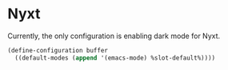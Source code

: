 * Nyxt

Currently, the only configuration is enabling dark mode for Nyxt.

#+begin_src lisp :tangle "init.lisp"
  (define-configuration buffer
    ((default-modes (append '(emacs-mode) %slot-default%))))
#+end_src
